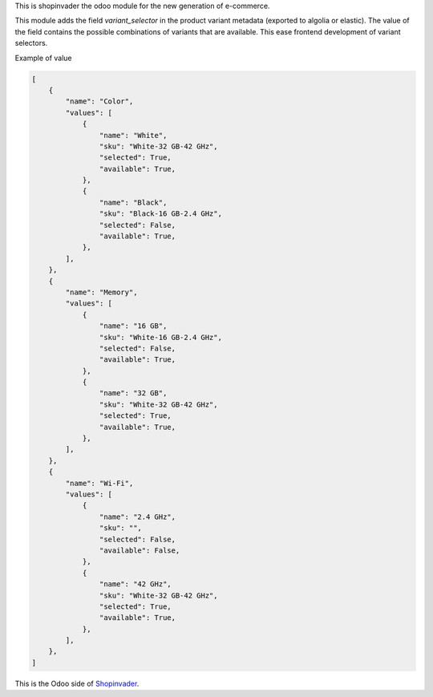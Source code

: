 This is shopinvader the odoo module for the new generation of e-commerce.

This module adds the field `variant_selector` in the product variant metadata (exported to algolia or elastic). 
The value of the field contains the possible combinations of variants that are available.
This ease frontend development of variant selectors.


Example of value

.. code-block:: python

    [
        {
            "name": "Color",
            "values": [
                {
                    "name": "White",
                    "sku": "White-32 GB-42 GHz",
                    "selected": True,
                    "available": True,
                },
                {
                    "name": "Black",
                    "sku": "Black-16 GB-2.4 GHz",
                    "selected": False,
                    "available": True,
                },
            ],
        },
        {
            "name": "Memory",
            "values": [
                {
                    "name": "16 GB",
                    "sku": "White-16 GB-2.4 GHz",
                    "selected": False,
                    "available": True,
                },
                {
                    "name": "32 GB",
                    "sku": "White-32 GB-42 GHz",
                    "selected": True,
                    "available": True,
                },
            ],
        },
        {
            "name": "Wi-Fi",
            "values": [
                {
                    "name": "2.4 GHz",
                    "sku": "",
                    "selected": False,
                    "available": False,
                },
                {
                    "name": "42 GHz",
                    "sku": "White-32 GB-42 GHz",
                    "selected": True,
                    "available": True,
                },
            ],
        },
    ]


This is the Odoo side of Shopinvader_.

.. _Shopinvader: https://shopinvader.com
